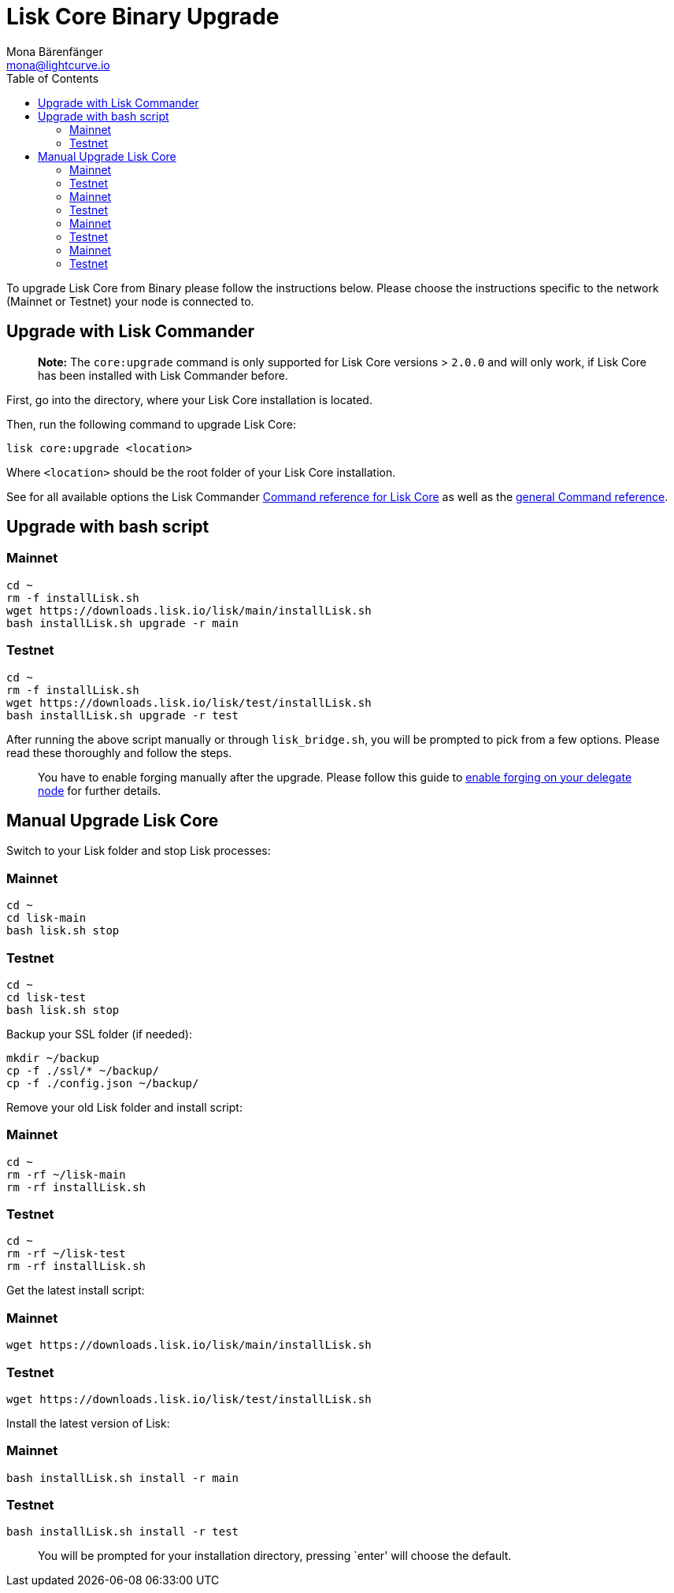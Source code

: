= Lisk Core Binary Upgrade
Mona Bärenfänger <mona@lightcurve.io>
:toc:
:imagesdir: ../../assets/images
:v_sdk: 2.0

To upgrade Lisk Core from Binary please follow the instructions below.
Please choose the instructions specific to the network (Mainnet or
Testnet) your node is connected to.

== Upgrade with Lisk Commander

____
*Note:* The `+core:upgrade+` command is only supported for Lisk Core
versions > `+2.0.0+` and will only work, if Lisk Core has been installed
with Lisk Commander before.
____

First, go into the directory, where your Lisk Core installation is
located.

Then, run the following command to upgrade Lisk Core:

[source,bash]
----
lisk core:upgrade <location>
----

Where `+<location>+` should be the root folder of your Lisk Core
installation.

See for all available options the Lisk Commander
xref:{v_sdk}@lisk-sdk::lisk-commander/user-guide/lisk-core.adoc[Command reference for Lisk Core] as well as the
xref:{v_sdk}@lisk-sdk::lisk-commander/user-guide/commands.adoc[general Command reference].

== Upgrade with bash script

=== Mainnet

[source,bash]
----
cd ~
rm -f installLisk.sh
wget https://downloads.lisk.io/lisk/main/installLisk.sh
bash installLisk.sh upgrade -r main
----

=== Testnet

[source,bash]
----
cd ~
rm -f installLisk.sh
wget https://downloads.lisk.io/lisk/test/installLisk.sh
bash installLisk.sh upgrade -r test
----

After running the above script manually or through `+lisk_bridge.sh+`,
you will be prompted to pick from a few options. Please read these
thoroughly and follow the steps.

____
You have to enable forging manually after the upgrade. Please follow
this guide to xref:configuration.adoc#_forging[enable forging on your delegate node] for further details.
____

== Manual Upgrade Lisk Core

Switch to your Lisk folder and stop Lisk processes:

=== Mainnet

[source,bash]
----
cd ~
cd lisk-main
bash lisk.sh stop
----

=== Testnet

[source,bash]
----
cd ~
cd lisk-test
bash lisk.sh stop
----

Backup your SSL folder (if needed):

[source,bash]
----
mkdir ~/backup
cp -f ./ssl/* ~/backup/
cp -f ./config.json ~/backup/
----

Remove your old Lisk folder and install script:

=== Mainnet

[source,bash]
----
cd ~
rm -rf ~/lisk-main
rm -rf installLisk.sh
----

=== Testnet

[source,bash]
----
cd ~
rm -rf ~/lisk-test
rm -rf installLisk.sh
----

Get the latest install script:

=== Mainnet

[source,bash]
----
wget https://downloads.lisk.io/lisk/main/installLisk.sh
----

=== Testnet

[source,bash]
----
wget https://downloads.lisk.io/lisk/test/installLisk.sh
----

Install the latest version of Lisk:

=== Mainnet

[source,bash]
----
bash installLisk.sh install -r main
----

=== Testnet

[source,bash]
----
bash installLisk.sh install -r test
----

____
You will be prompted for your installation directory, pressing `enter'
will choose the default.
____

